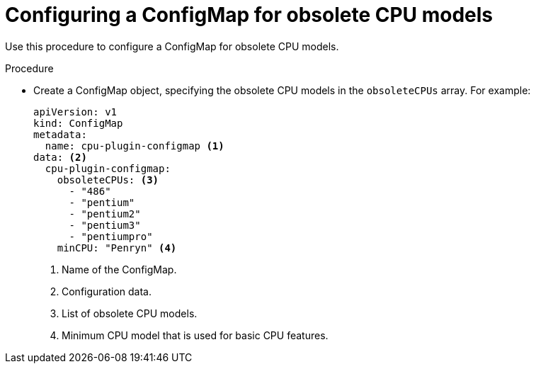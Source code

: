 // Module included in the following assemblies:
//
// * virt/node_maintenance/virt-managing-node-labeling-obsolete-cpu-models.adoc

[id="virt-configuring-configmap-for-obsolete-cpu-models_{context}"]
= Configuring a ConfigMap for obsolete CPU models

Use this procedure to configure a ConfigMap for obsolete CPU models.

.Procedure

* Create a ConfigMap object, specifying the obsolete CPU models in the `obsoleteCPUs` array. For example:
+
[source,yaml]
----
apiVersion: v1
kind: ConfigMap
metadata:
  name: cpu-plugin-configmap <1>
data: <2>
  cpu-plugin-configmap:
    obsoleteCPUs: <3>
      - "486"
      - "pentium"
      - "pentium2"
      - "pentium3"
      - "pentiumpro"
    minCPU: "Penryn" <4>
----
<1> Name of the ConfigMap.
<2> Configuration data.
<3> List of obsolete CPU models.
<4> Minimum CPU model that is used for basic CPU features.
